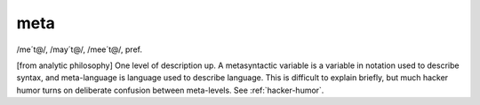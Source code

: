.. _meta:

============================================================
meta
============================================================

/me´t\@/, /may´t\@/, /mee´t\@/, pref\.

[from analytic philosophy] One level of description up.
A metasyntactic variable is a variable in notation used to describe syntax, and meta-language is language used to describe language.
This is difficult to explain briefly, but much hacker humor turns on deliberate confusion between meta-levels.
See :ref:`hacker-humor`\.

